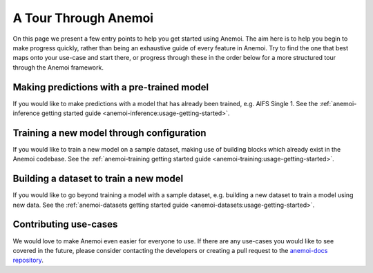.. _anemoi-tour:

#######################
 A Tour Through Anemoi
#######################

On this page we present a few entry points to help you get started using
Anemoi. The aim here is to help you begin to make progress quickly,
rather than being an exhaustive guide of every feature in Anemoi. Try to
find the one that best maps onto your use-case and start there, or
progress through these in the order below for a more structured tour
through the Anemoi framework.

*********************************************
 Making predictions with a pre-trained model
*********************************************

If you would like to make predictions with a model that has already been
trained, e.g. AIFS Single 1. See the :ref:`anemoi-inference getting
started guide <anemoi-inference:usage-getting-started>`.

********************************************
 Training a new model through configuration
********************************************

If you would like to train a new model on a sample dataset, making use
of building blocks which already exist in the Anemoi codebase. See the
:ref:`anemoi-training getting started guide
<anemoi-training:usage-getting-started>`.

*****************************************
 Building a dataset to train a new model
*****************************************

If you would like to go beyond training a model with a sample dataset,
e.g. building a new dataset to train a model using new data. See the
:ref:`anemoi-datasets getting started guide
<anemoi-datasets:usage-getting-started>`.

************************
 Contributing use-cases
************************

We would love to make Anemoi even easier for everyone to use. If there
are any use-cases you would like to see covered in the future, please
consider contacting the developers or creating a pull request to the
`anemoi-docs repository <https://github.com/ecmwf/anemoi-docs>`_.
